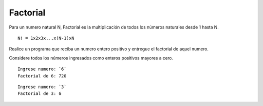 Factorial
-----------

Para un numero natural N, Factorial es la multiplicación de todos los números 
naturales desde 1 hasta N.

::

    N! = 1x2x3x...x(N-1)xN

Realice un programa que reciba un numero entero positivo y entregue el factorial
de aquel numero.

Considere todos los números ingresados como enteros positivos mayores a cero.

::

    Ingrese numero: `6`
    Factorial de 6: 720

::

    Ingrese numero: `3`
    Factorial de 3: 6 


